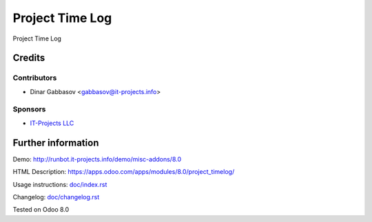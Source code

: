 ==================
 Project Time Log
==================

Project Time Log

Credits
=======

Contributors
------------
* Dinar Gabbasov <gabbasov@it-projects.info>

Sponsors
--------
* `IT-Projects LLC <https://it-projects.info>`_

Further information
===================

Demo: http://runbot.it-projects.info/demo/misc-addons/8.0

HTML Description: https://apps.odoo.com/apps/modules/8.0/project_timelog/

Usage instructions: `<doc/index.rst>`_

Changelog: `<doc/changelog.rst>`_

Tested on Odoo 8.0
